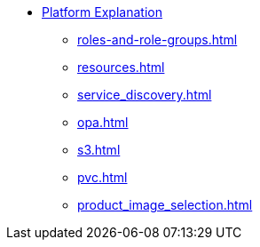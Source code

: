 * xref:concepts:index.adoc[Platform Explanation]
** xref:roles-and-role-groups.adoc[]
** xref:resources.adoc[]
** xref:service_discovery.adoc[]
** xref:opa.adoc[]
** xref:s3.adoc[]
** xref:pvc.adoc[]
** xref:product_image_selection.adoc[]